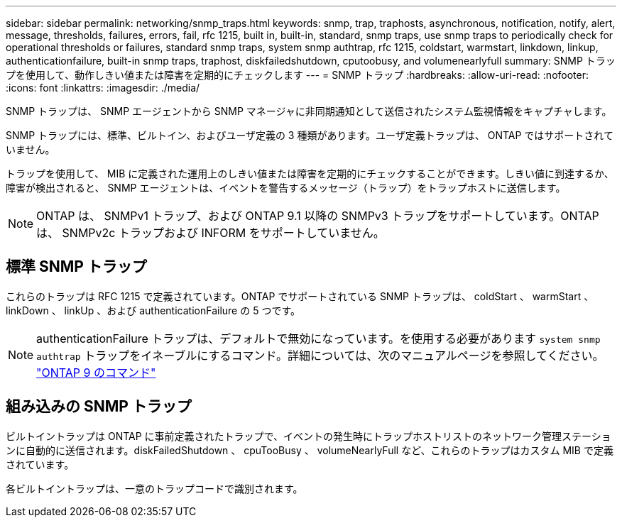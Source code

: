 ---
sidebar: sidebar 
permalink: networking/snmp_traps.html 
keywords: snmp, trap, traphosts, asynchronous, notification, notify, alert, message, thresholds, failures, errors, fail, rfc 1215, built in, built-in, standard, snmp traps, use snmp traps to periodically check for operational thresholds or failures, standard snmp traps, system snmp authtrap, rfc 1215, coldstart, warmstart, linkdown, linkup, authenticationfailure, built-in snmp traps, traphost, diskfailedshutdown, cputoobusy, and volumenearlyfull 
summary: SNMP トラップを使用して、動作しきい値または障害を定期的にチェックします 
---
= SNMP トラップ
:hardbreaks:
:allow-uri-read: 
:nofooter: 
:icons: font
:linkattrs: 
:imagesdir: ./media/


[role="lead"]
SNMP トラップは、 SNMP エージェントから SNMP マネージャに非同期通知として送信されたシステム監視情報をキャプチャします。

SNMP トラップには、標準、ビルトイン、およびユーザ定義の 3 種類があります。ユーザ定義トラップは、 ONTAP ではサポートされていません。

トラップを使用して、 MIB に定義された運用上のしきい値または障害を定期的にチェックすることができます。しきい値に到達するか、障害が検出されると、 SNMP エージェントは、イベントを警告するメッセージ（トラップ）をトラップホストに送信します。


NOTE: ONTAP は、 SNMPv1 トラップ、および ONTAP 9.1 以降の SNMPv3 トラップをサポートしています。ONTAP は、 SNMPv2c トラップおよび INFORM をサポートしていません。



== 標準 SNMP トラップ

これらのトラップは RFC 1215 で定義されています。ONTAP でサポートされている SNMP トラップは、 coldStart 、 warmStart 、 linkDown 、 linkUp 、および authenticationFailure の 5 つです。


NOTE: authenticationFailure トラップは、デフォルトで無効になっています。を使用する必要があります `system snmp authtrap` トラップをイネーブルにするコマンド。詳細については、次のマニュアルページを参照してください。 http://docs.netapp.com/ontap-9/topic/com.netapp.doc.dot-cm-cmpr/GUID-5CB10C70-AC11-41C0-8C16-B4D0DF916E9B.html["ONTAP 9 のコマンド"^]



== 組み込みの SNMP トラップ

ビルトイントラップは ONTAP に事前定義されたトラップで、イベントの発生時にトラップホストリストのネットワーク管理ステーションに自動的に送信されます。diskFailedShutdown 、 cpuTooBusy 、 volumeNearlyFull など、これらのトラップはカスタム MIB で定義されています。

各ビルトイントラップは、一意のトラップコードで識別されます。
